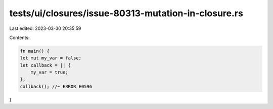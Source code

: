 tests/ui/closures/issue-80313-mutation-in-closure.rs
====================================================

Last edited: 2023-03-30 20:35:59

Contents:

.. code-block:: rs

    fn main() {
    let mut my_var = false;
    let callback = || {
        my_var = true;
    };
    callback(); //~ ERROR E0596
}


